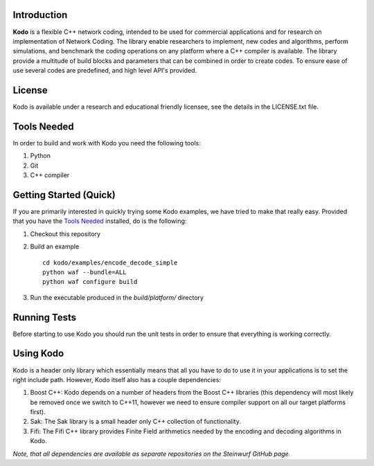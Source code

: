 Introduction
------------

**Kodo** is a flexible C++ network coding, intended to be used for commercial applications and for research on implementation of Network Coding. The library enable researchers to implement, new codes and algorithms, perform simulations, and benchmark the coding operations on any platform where a C++ compiler is available. The library provide a multitude of build blocks and parameters that can be combined in order to create codes. To ensure ease of use several codes are predefined, and high level API's provided.

License
-------
Kodo is available under a research and educational friendly licensee, see the details in the LICENSE.txt file.

Tools Needed
------------
In order to build and work with Kodo you need the following tools:

1. Python
2. Git
3. C++ compiler

Getting Started (Quick)
-----------------------
If you are primarily interested in quickly trying some Kodo examples, we have tried to make that really easy. Provided that you have the `Tools Needed`_ installed, do is the following:

1. Checkout this repository
2. Build an example 

   ::

      cd kodo/examples/encode_decode_simple
      python waf --bundle=ALL
      python waf configure build

3. Run the executable produced in the *build/platform/* directory

Running Tests
-------------
Before starting to use Kodo you should run the unit tests in order to ensure that everything is working correctly.

Using Kodo
----------
Kodo is a header only library which essentially means that all you have to do to use it in your applications is to set the right include path. However, Kodo itself also has a couple dependencies:

1. Boost C++: Kodo depends on a number of headers from the Boost C++ libraries (this dependency will most likely be removed once we switch to C++11, however we need to ensure compiler support on all our target platforms first).
2. Sak: The Sak library is a small header only C++ collection of functionality. 
3. Fifi: The Fifi C++ library provides Finite Field arithmetics needed by the encoding and decoding algorithms in Kodo.

*Note, that all dependencies are available as separate repositories on the Steinwurf GitHub page.*





